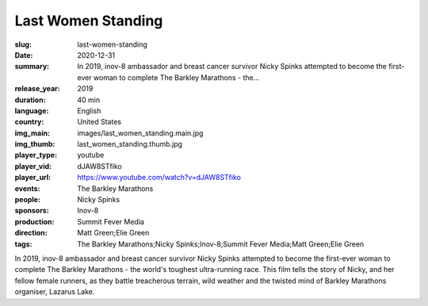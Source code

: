 Last Women Standing
###################

:slug: last-women-standing
:date: 2020-12-31
:summary: In 2019, inov-8 ambassador and breast cancer survivor Nicky Spinks attempted to become the first-ever woman to complete The Barkley Marathons - the...
:release_year: 2019
:duration: 40 min
:language: English
:country: United States
:img_main: images/last_women_standing.main.jpg
:img_thumb: last_women_standing.thumb.jpg
:player_type: youtube
:player_vid: dJAW8STfiko
:player_url: https://www.youtube.com/watch?v=dJAW8STfiko
:events: The Barkley Marathons
:people: Nicky Spinks
:sponsors: Inov-8
:production: Summit Fever Media
:direction: Matt Green;Elie Green
:tags: The Barkley Marathons;Nicky Spinks;Inov-8;Summit Fever Media;Matt Green;Elie Green

In 2019, inov-8 ambassador and breast cancer survivor Nicky Spinks attempted to become the first-ever woman to complete The Barkley Marathons - the world's toughest ultra-running race. This film tells the story of Nicky, and her fellow female runners, as they battle treacherous terrain, wild weather and the twisted mind of Barkley Marathons organiser, Lazarus Lake.
